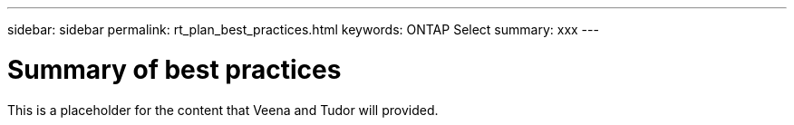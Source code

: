 ---
sidebar: sidebar
permalink: rt_plan_best_practices.html
keywords: ONTAP Select
summary: xxx
---

= Summary of best practices
:hardbreaks:
:nofooter:
:icons: font
:linkattrs:
:imagesdir: ./media/

[.lead]
This is a placeholder for the content that Veena and Tudor will provided.
